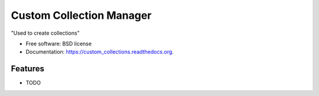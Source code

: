 ===============================
Custom Collection Manager
===============================

.. image:: https://badge.fury.io/py/custom_collections.png
    :target: http://badge.fury.io/py/custom_collections

.. image:: https://travis-ci.org/weijia/custom_collections.png?branch=master
        :target: https://travis-ci.org/weijia/custom_collections

.. image:: https://pypip.in/d/custom_collections/badge.png
        :target: https://pypi.python.org/pypi/custom_collections


"Used to create collections"

* Free software: BSD license
* Documentation: https://custom_collections.readthedocs.org.

Features
--------

* TODO